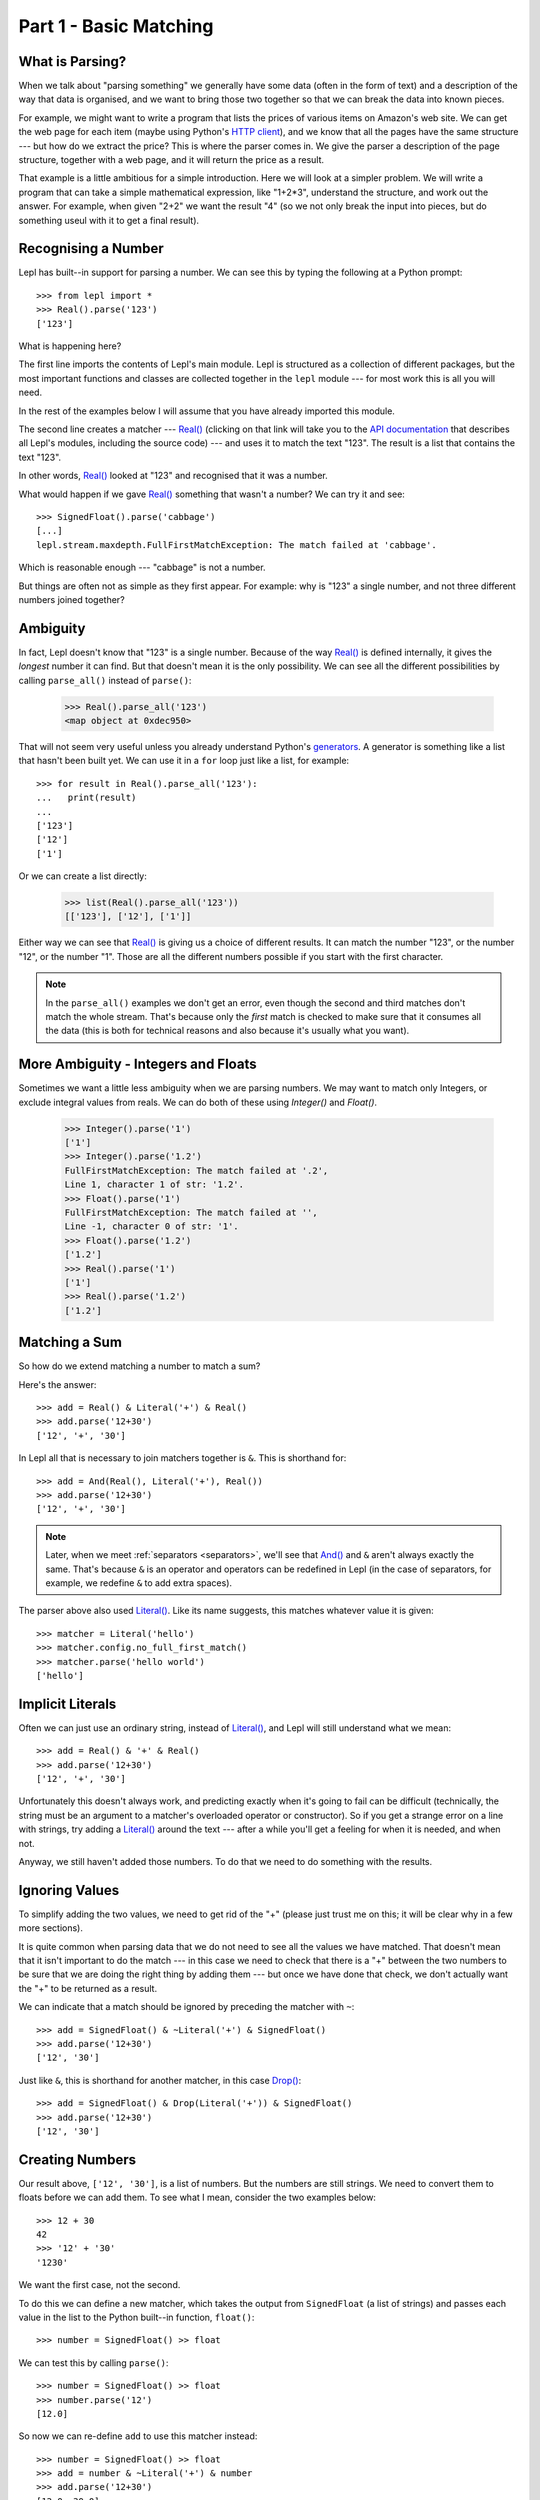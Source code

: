 
.. _tutorial1:

Part 1 - Basic Matching
=======================

.. index:: parsing

What is Parsing?
----------------

When we talk about "parsing something" we generally have some data (often in
the form of text) and a description of the way that data is organised, and we
want to bring those two together so that we can break the data into known
pieces.

For example, we might want to write a program that lists the prices of various
items on Amazon's web site.  We can get the web page for each item (maybe
using Python's `HTTP client
<http://docs.python.org/3.0/library/http.client.html>`_), and we know that all
the pages have the same structure --- but how do we extract the price?  This is
where the parser comes in.  We give the parser a description of the page
structure, together with a web page, and it will return the price as a result.

That example is a little ambitious for a simple introduction.  Here we will
look at a simpler problem.  We will write a program that can take a simple
mathematical expression, like "1+2*3", understand the structure, and work out
the answer.  For example, when given "2+2" we want the result "4" (so we not
only break the input into pieces, but do something useul with it to get a
final result).

.. index:: Real(), import

Recognising a Number
--------------------

Lepl has built--in support for parsing a number.  We can see this by typing
the following at a Python prompt::

  >>> from lepl import *
  >>> Real().parse('123')
  ['123']

What is happening here?

The first line imports the contents of Lepl's main module.  Lepl is structured
as a collection of different packages, but the most important functions and
classes are collected together in the ``lepl`` module --- for most work this
is all you will need.

In the rest of the examples below I will assume that you have already imported
this module.

The second line creates a matcher --- `Real()
<api/redirect.html#lepl.matchers.derived.Real>`_ (clicking on that link
will take you to the `API documentation <api>`_ that describes all Lepl's
modules, including the source code) --- and uses it to match the text "123".
The result is a list that contains the text "123".

In other words, `Real()
<api/redirect.html#lepl.matchers.derived.Real>`_ looked at "123" and
recognised that it was a number.

What would happen if we gave `Real()
<api/redirect.html#lepl.matchers.derived.Real>`_ something that wasn't
a number?  We can try it and see::

  >>> SignedFloat().parse('cabbage')
  [...]
  lepl.stream.maxdepth.FullFirstMatchException: The match failed at 'cabbage'.

Which is reasonable enough --- "cabbage" is not a number.

But things are often not as simple as they first appear.  For example: why is
"123" a single number, and not three different numbers joined together?

.. index:: ambiguity

Ambiguity
---------

In fact, Lepl doesn't know that "123" is a single number.  Because of the way
`Real() <api/redirect.html#lepl.matchers.derived.Real>`_ is
defined internally, it gives the `longest` number it can find.  But that
doesn't mean it is the only possibility.  We can see all the different
possibilities by calling ``parse_all()`` instead of ``parse()``:

  >>> Real().parse_all('123')
  <map object at 0xdec950>

That will not seem very useful unless you already understand Python's
`generators <http://docs.python.org/3.0/glossary.html#term-generator>`_.  A
generator is something like a list that hasn't been built yet.  We can use it
in a ``for`` loop just like a list, for example::

  >>> for result in Real().parse_all('123'):
  ...   print(result)
  ...
  ['123']
  ['12']
  ['1']

Or we can create a list directly:

  >>> list(Real().parse_all('123'))
  [['123'], ['12'], ['1']]

Either way we can see that `Real()
<api/redirect.html#lepl.matchers.derived.Real>`_ is giving us a choice
of different results.  It can match the number "123", or the number "12", or
the number "1".  Those are all the different numbers possible if you start
with the first character.

.. note::

   In the ``parse_all()`` examples we don't get an error, even though the
   second and third matches don't match the whole stream.  That's because only
   the `first` match is checked to make sure that it consumes all the data
   (this is both for technical reasons and also because it's usually what you
   want).

.. index:: Float(), Real(), Integer()

More Ambiguity - Integers and Floats
------------------------------------

Sometimes we want a little less ambiguity when we are parsing numbers.  We may
want to match only Integers, or exclude integral values from reals.  We can do
both of these using `Integer()` and `Float()`.

  >>> Integer().parse('1')
  ['1']
  >>> Integer().parse('1.2')
  FullFirstMatchException: The match failed at '.2',
  Line 1, character 1 of str: '1.2'.
  >>> Float().parse('1')
  FullFirstMatchException: The match failed at '',
  Line -1, character 0 of str: '1'.
  >>> Float().parse('1.2')
  ['1.2']
  >>> Real().parse('1')
  ['1']
  >>> Real().parse('1.2')
  ['1.2']


.. index:: &, And(), Literal()

Matching a Sum
--------------

So how do we extend matching a number to match a sum?

Here's the answer::

  >>> add = Real() & Literal('+') & Real()
  >>> add.parse('12+30')
  ['12', '+', '30']

In Lepl all that is necessary to join matchers together is ``&``.  This is
shorthand for::

  >>> add = And(Real(), Literal('+'), Real())
  >>> add.parse('12+30')
  ['12', '+', '30']

.. note::

   Later, when we meet :ref:`separators <separators>`, we'll see that `And()
   <api/redirect.html#lepl.matchers.combine.And>`_ and ``&`` aren't always
   exactly the same.  That's because ``&`` is an operator and operators can be
   redefined in Lepl (in the case of separators, for example, we redefine
   ``&`` to add extra spaces).

The parser above also used `Literal()
<api/redirect.html#lepl.matchers.core.Literal>`_.  Like its name suggests,
this matches whatever value it is given::

  >>> matcher = Literal('hello')
  >>> matcher.config.no_full_first_match()
  >>> matcher.parse('hello world')
  ['hello']

Implicit Literals
-----------------

Often we can just use an ordinary string, instead of `Literal()
<api/redirect.html#lepl.matchers.core.Literal>`_, and Lepl will still understand
what we mean::

  >>> add = Real() & '+' & Real()
  >>> add.parse('12+30')
  ['12', '+', '30']

Unfortunately this doesn't always work, and predicting exactly when it's going
to fail can be difficult (technically, the string must be an argument to a
matcher's overloaded operator or constructor).  So if you get a strange error
on a line with strings, try adding a `Literal()
<api/redirect.html#lepl.matchers.core.Literal>`_ around the text --- after a
while you'll get a feeling for when it is needed, and when not.

Anyway, we still haven't added those numbers.  To do that we need to do
something with the results.

.. index:: ~, Drop()

Ignoring Values
---------------

To simplify adding the two values, we need to get rid of the "+" (please just
trust me on this; it will be clear why in a few more sections).

It is quite common when parsing data that we do not need to see all the values
we have matched.  That doesn't mean that it isn't important to do the match
--- in this case we need to check that there is a "+" between the two numbers
to be sure that we are doing the right thing by adding them --- but once we
have done that check, we don't actually want the "+" to be returned as a
result.

We can indicate that a match should be ignored by preceding the matcher with
``~``::

  >>> add = SignedFloat() & ~Literal('+') & SignedFloat()
  >>> add.parse('12+30')
  ['12', '30']

Just like ``&``, this is shorthand for another matcher, in this case
`Drop() <api/redirect.html#lepl.matchers.derived.Drop>`_::

  >>> add = SignedFloat() & Drop(Literal('+')) & SignedFloat()
  >>> add.parse('12+30')
  ['12', '30']

.. index:: >>

Creating Numbers
----------------

Our result above, ``['12', '30']``, is a list of numbers.  But the numbers are
still strings.  We need to convert them to floats before we can add them.  To
see what I mean, consider the two examples below::

  >>> 12 + 30
  42
  >>> '12' + '30'
  '1230'

We want the first case, not the second.

To do this we can define a new matcher, which takes the output from
``SignedFloat`` (a list of strings) and passes each value in the list to the
Python built--in function, ``float()``::

  >>> number = SignedFloat() >> float

We can test this by calling ``parse()``::

  >>> number = SignedFloat() >> float
  >>> number.parse('12')
  [12.0]

So now we can re-define ``add`` to use this matcher instead::

  >>> number = SignedFloat() >> float
  >>> add = number & ~Literal('+') & number
  >>> add.parse('12+30')
  [12.0, 30.0]

(I have repeated the definition of number here and in the previous example so
that each is complete by itself).

Note that, because ``>>`` works on each result in turn, we could have written
this in a different, but equivalent way::

  >>> add = (SignedFloat() & Drop(Literal('+')) & SignedFloat()) >> float
  >>> add.parse('12+30')
  [12.0, 30.0]

But as a general rule it is better to process results as soon as possible.
This usually keeps the parser simpler.

For more on ``>>`` you may find it useful to read :ref:`faq_apply`

Adding Values
-------------

Now that we have just the two numbers, we can add them.  How?  Well, we have a
list of numbers that we need to add, and Python has a function that does
exactly this, called ``sum()``::

  >>> sum([1,2,3])
  6

So we can send our results to that function::

  >>> number = SignedFloat() >> float
  >>> add = number & ~Literal('+') & number > sum
  >>> add.parse('12+30')
  [42.0]

which gives the answer we wanted!

.. note::

   The difference between ``>`` and ``>>`` is quite subtle, but important:
   ``>`` sends the entire list of results to a function as a single argument
   (so the function must take a list of values), while ``>>`` sends each
   result separately (so the function must take a single value).

We have come a long way --- from nothing to a parser that can add two numbers.
In the next section we will make this more robust, allowing us to have spaces
in the expression.

Summary
-------

What have we learnt so far?

* Parsing is all about recognising structure (eg. mathematical expressions).

* Once we have recognised structure we can process it (eg. adding numbers
  together).

* To use Lepl we must first use import the lepl module: ``from lepl import
  *``.

* Lepl builds up a parser using functions (which I call "matchers").

* Matchers can return one value (with ``parse()``) or all possible values
  (with ``parse_all()``).

* We can join matchers together with ``&`` or `And()
  <api/redirect.html#lepl.matchers.combine.And>`_.

* We can ignore the results of a matcher with ``~`` or `Drop()
  <api/redirect.html#lepl.matchers.derived.Drop>`_.

* We can process each value in a list of results with ``>>``.

* We can process the list of results (as a complete list) with ``>``.
